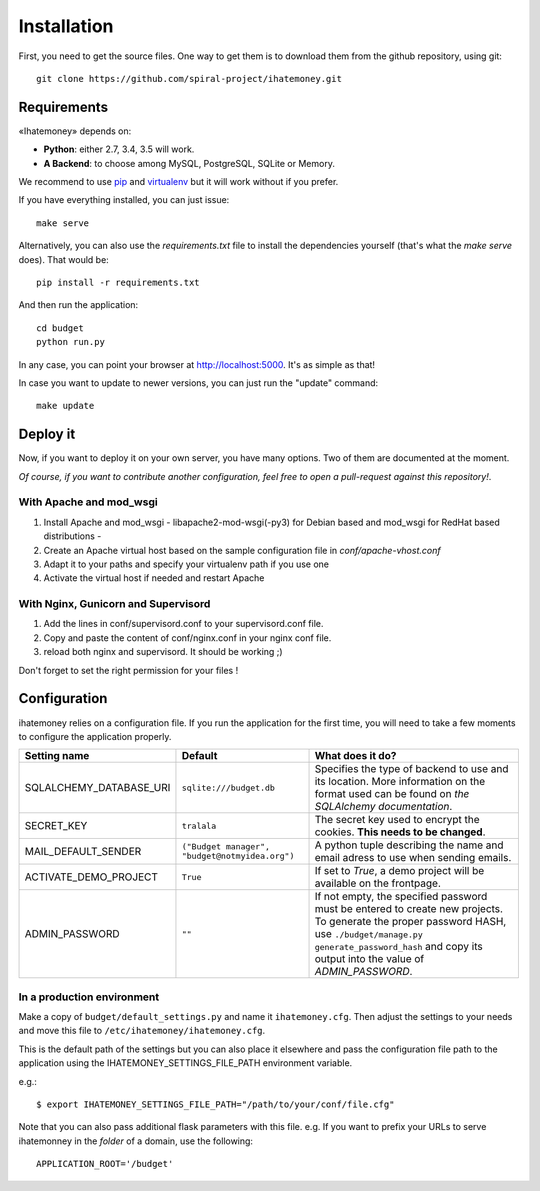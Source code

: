 Installation
############

First, you need to get the source files. One way to get them is to download
them from the github repository, using git::

  git clone https://github.com/spiral-project/ihatemoney.git

Requirements
============

«Ihatemoney» depends on:

* **Python**: either 2.7, 3.4, 3.5 will work.
* **A Backend**: to choose among MySQL, PostgreSQL, SQLite or Memory.

We recommend to use `pip <https://pypi.python.org/pypi/pip/>`_ and
`virtualenv <https://pypi.python.org/pypi/virtualenv>`_ but it will work
without if you prefer.

If you have everything installed, you can just issue::

    make serve

Alternatively, you can also use the `requirements.txt` file to install the
dependencies yourself (that's what the `make serve` does). That would be::

     pip install -r requirements.txt

And then run the application::

    cd budget
    python run.py

In any case, you can point your browser at `http://localhost:5000 <http://localhost:5000>`_.
It's as simple as that!

In case you want to update to newer versions, you can just run the "update" command::

  make update

Deploy it
=========

Now, if you want to deploy it on your own server, you have many options.
Two of them are documented at the moment.

*Of course, if you want to contribute another configuration, feel free to open a
pull-request against this repository!*.

With Apache and mod_wsgi
------------------------

1. Install Apache and mod_wsgi - libapache2-mod-wsgi(-py3) for Debian based and mod_wsgi for RedHat based distributions -
2. Create an Apache virtual host based on the sample configuration file in `conf/apache-vhost.conf`
3. Adapt it to your paths and specify your virtualenv path if you use one
4. Activate the virtual host if needed and restart Apache

With Nginx, Gunicorn and Supervisord
------------------------------------

1. Add the lines in conf/supervisord.conf to your supervisord.conf file.
2. Copy and paste the content of conf/nginx.conf in your nginx conf file.
3. reload both nginx and supervisord. It should be working ;)

Don't forget to set the right permission for your files !

Configuration
=============

ihatemoney relies on a configuration file. If you run the application for the
first time, you will need to take a few moments to configure the application
properly.

+----------------------------+---------------------------+----------------------------------------------------------------------------------------+
| Setting name               |  Default                  | What does it do?                                                                       |
+============================+===========================+========================================================================================+
| SQLALCHEMY_DATABASE_URI    |  ``sqlite:///budget.db``  | Specifies the type of backend to use and its location. More information                |
|                            |                           | on the format used can be found on `the SQLAlchemy documentation`.                     |
+----------------------------+---------------------------+----------------------------------------------------------------------------------------+
| SECRET_KEY                 |  ``tralala``              | The secret key used to encrypt the cookies. **This needs to be changed**.              |
+----------------------------+---------------------------+----------------------------------------------------------------------------------------+
| MAIL_DEFAULT_SENDER        | ``("Budget manager",      | A python tuple describing the name and email adress to use when sending                |
|                            | "budget@notmyidea.org")`` | emails.                                                                                |
+----------------------------+---------------------------+----------------------------------------------------------------------------------------+
| ACTIVATE_DEMO_PROJECT      |  ``True``                 | If set to `True`, a demo project will be available on the frontpage.                   |
+----------------------------+---------------------------+----------------------------------------------------------------------------------------+
|                            |  ``""``                   | If not empty, the specified password must be entered to create new projects.           |
| ADMIN_PASSWORD             |                           | To generate the proper password HASH, use ``./budget/manage.py generate_password_hash``|
|                            |                           | and copy its output into the value of *ADMIN_PASSWORD*.                                |
+----------------------------+---------------------------+----------------------------------------------------------------------------------------+

.. _`the SQLAlechemy documentation`: http://docs.sqlalchemy.org/en/latest/core/engines.html#database-urls

In a production environment
---------------------------

Make a copy of ``budget/default_settings.py`` and name it ``ihatemoney.cfg``.
Then adjust the settings to your needs and move this file to
``/etc/ihatemoney/ihatemoney.cfg``.

This is the default path of the settings but you can also place it
elsewhere and pass the configuration file path to the application using
the IHATEMONEY_SETTINGS_FILE_PATH environment variable.

e.g.::

    $ export IHATEMONEY_SETTINGS_FILE_PATH="/path/to/your/conf/file.cfg"

Note that you can also pass additional flask parameters with this file.
e.g. If you want to prefix your URLs to serve ihatemonney in the *folder*
of a domain, use the following: ::

    APPLICATION_ROOT='/budget'
